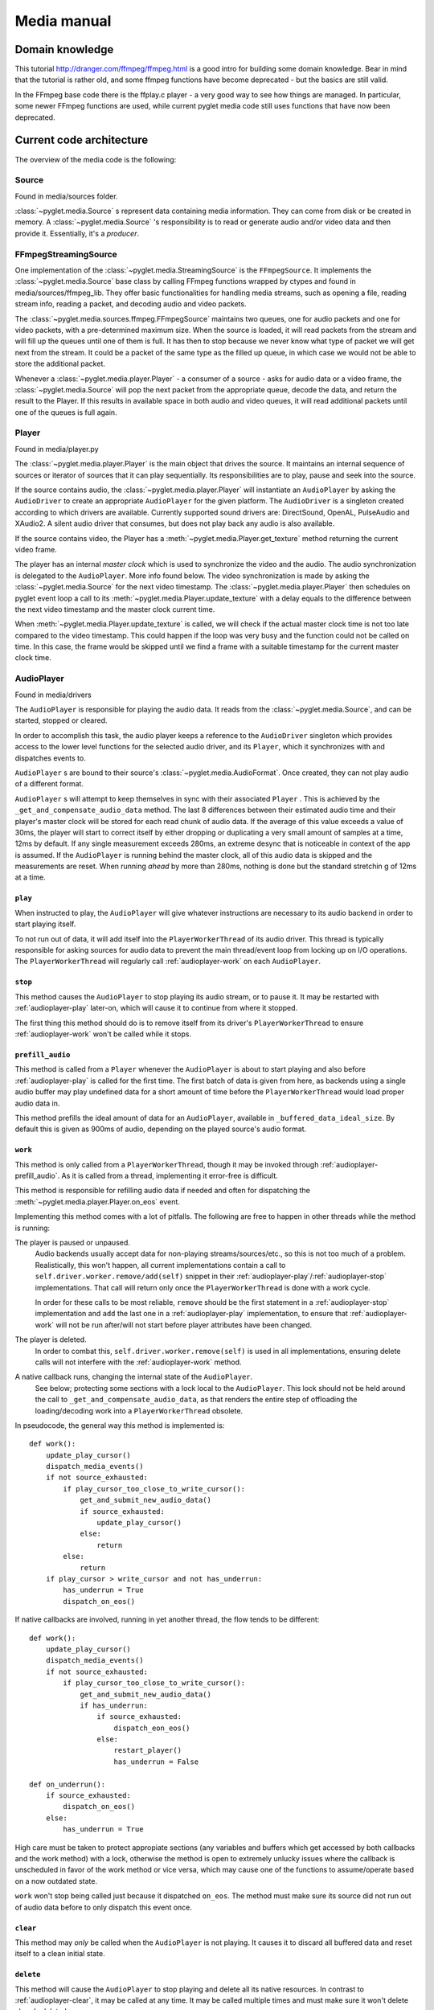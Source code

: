 Media manual
^^^^^^^^^^^^

Domain knowledge
================

This tutorial http://dranger.com/ffmpeg/ffmpeg.html is a good intro for
building some domain knowledge. Bear in mind that the tutorial is rather old,
and some ffmpeg functions have become deprecated - but the basics are still
valid.

In the FFmpeg base code there is the ffplay.c player - a very good way to see
how things are managed. In particular, some newer FFmpeg functions are used,
while current pyglet media code still uses functions that have now been
deprecated.

Current code architecture
=========================

The overview of the media code is the following:

Source
------

Found in media/sources folder.

:class:`~pyglet.media.Source` s represent data containing media
information. They can come from disk or be created in memory. A
:class:`~pyglet.media.Source` 's responsibility is to read or generate audio
and/or video data and then provide it. Essentially, it's a *producer*.

FFmpegStreamingSource
---------------------

One implementation of the :class:`~pyglet.media.StreamingSource` is the
``FFmpegSource``. It implements the :class:`~pyglet.media.Source` base class
by calling FFmpeg functions wrapped by ctypes and found in
media/sources/ffmpeg_lib. They offer basic functionalities for handling media
streams, such as opening a file, reading stream info, reading a packet, and
decoding audio and video packets.

The :class:`~pyglet.media.sources.ffmpeg.FFmpegSource` maintains two queues,
one for audio packets and one for video packets, with a pre-determined maximum
size. When the source is loaded, it will read packets from the stream and will
fill up the queues until one of them is full. It has then to stop because we
never know what type of packet we will get next from the stream. It could be a
packet of the same type as the filled up queue, in  which case we would not be
able to store the additional packet.

Whenever a :class:`~pyglet.media.player.Player` - a consumer of a source -
asks for audio data or a video frame, the
:class:`~pyglet.media.Source` will pop the next packet from the
appropriate queue, decode the data, and return the result to the Player. If
this results in available space in both audio and video queues, it will read
additional packets until one of the queues is full again.

Player
------

Found in media/player.py

The :class:`~pyglet.media.player.Player` is the main object that drives the
source.  It maintains an internal sequence of sources or iterator of sources
that it can play sequentially. Its responsibilities are to play, pause and seek
into the source.

If the source contains audio, the :class:`~pyglet.media.player.Player` will
instantiate an ``AudioPlayer`` by asking the ``AudioDriver`` to create an
appropriate ``AudioPlayer`` for the given platform. The ``AudioDriver`` is a
singleton created according to which drivers are available. Currently
supported sound drivers are: DirectSound, OpenAL, PulseAudio and XAudio2.
A silent audio driver that consumes, but does not play back any audio is also
available.

If the source contains video, the Player has a
:meth:`~pyglet.media.Player.get_texture` method returning the current
video frame.

The player has an internal `master clock` which is used to synchronize the
video and the audio. The audio synchronization is delegated to the
``AudioPlayer``. More info found below. The video synchronization is made by
asking the :class:`~pyglet.media.Source` for the next video timestamp.
The :class:`~pyglet.media.player.Player` then schedules on pyglet event loop a
call to its :meth:`~pyglet.media.Player.update_texture` with a delay
equals to the difference between the next video timestamp and the master clock
current time.

When :meth:`~pyglet.media.Player.update_texture` is called, we will
check if the actual master clock time is not too late compared to the video
timestamp. This could happen if the loop was very busy and the function could
not be called on time. In this case, the frame would be skipped until we find
a frame with a suitable timestamp for the current master clock time.

AudioPlayer
-----------

Found in media/drivers

The ``AudioPlayer`` is responsible for playing the audio data. It reads
from the :class:`~pyglet.media.Source`, and can be started, stopped or cleared.

In order to accomplish this task, the audio player keeps a reference to the
``AudioDriver`` singleton which provides access to the lower level functions
for the selected audio driver, and its ``Player``, which it synchronizes with
and dispatches events to.

``AudioPlayer`` s are bound to their source's
:class:`~pyglet.media.AudioFormat`. Once created, they can not play audio of
a different format.

``AudioPlayer`` s will attempt to keep themselves in sync with their associated
``Player`` . This is achieved by the ``_get_and_compensate_audio_data`` method.
The last 8 differences between their estimated audio time and their player's
master clock will be stored for each read chunk of audio data.
If the average of this value exceeds a value of 30ms, the player will start to
correct itself by either dropping or duplicating a very small amount of
samples at a time, 12ms by default.
If any single measurement exceeds 280ms, an extreme desync that is noticeable
in context of the app is assumed. If the ``AudioPlayer`` is running behind the
master clock, all of this audio data is skipped and the measurements are reset.
When running *ahead* by more than 280ms, nothing is done but the standard
stretchin g of 12ms at a time.

.. _audioplayer-play:

``play``
""""""""

When instructed to play, the ``AudioPlayer`` will give whatever instructions
are necessary to its audio backend in order to start playing itself.

To not run out of data, it will add itself into the ``PlayerWorkerThread`` of
its audio driver. This thread is typically responsible for asking sources for
audio data to prevent the main thread/event loop from locking up on I/O
operations. The ``PlayerWorkerThread`` will regularly call
:ref:`audioplayer-work` on each ``AudioPlayer``.

.. _audioplayer-stop:

``stop``
""""""""

This method causes the ``AudioPlayer`` to stop playing its audio stream, or to
pause it. It may be restarted with :ref:`audioplayer-play` later-on, which will
cause it to continue from where it stopped.

The first thing this method should do is to remove itself from its driver's
``PlayerWorkerThread`` to ensure :ref:`audioplayer-work` won't be called while
it stops.

.. _audioplayer-prefill_audio:

``prefill_audio``
"""""""""""""""""

This method is called from a ``Player`` whenever the ``AudioPlayer`` is about
to start playing and also before :ref:`audioplayer-play` is called for the
first time. The first batch of data is given from here, as backends using a
single audio buffer may play undefined data for a short amount of time before
the ``PlayerWorkerThread`` would load proper audio data in.

This method prefills the ideal amount of data for an ``AudioPlayer``, available
in ``_buffered_data_ideal_size``. By default this is given as 900ms of audio,
depending on the played source's audio format.

.. _audioplayer-work:

``work``
""""""""

This method is only called from a ``PlayerWorkerThread``, though it may be
invoked through :ref:`audioplayer-prefill_audio`. As it is called from a
thread, implementing it error-free is difficult.

This method is responsible for refilling audio data if needed and often for
dispatching the :meth:`~pyglet.media.player.Player.on_eos` event.

Implementing this method comes with a lot of pitfalls. The following are free
to happen in other threads while the method is running:

The player is paused or unpaused.
    Audio backends usually accept data for non-playing streams/sources/etc.,
    so this is not too much of a problem. Realistically, this won't happen, all
    current implementations contain a call to
    ``self.driver.worker.remove/add(self)`` snippet in their
    :ref:`audioplayer-play`/:ref:`audioplayer-stop` implementations.
    That call will return only once the ``PlayerWorkerThread`` is done with a
    work cycle.

    In order for these calls to be most reliable, ``remove`` should be the
    first statement in a :ref:`audioplayer-stop` implementation and ``add``
    the last one in a :ref:`audioplayer-play` implementation, to ensure that
    :ref:`audioplayer-work` will not be run after/will not start before player
    attributes have been changed.

The player is deleted.
    In order to combat this, ``self.driver.worker.remove(self)`` is used in all
    implementations, ensuring delete calls will not interfere with the
    :ref:`audioplayer-work` method.

A native callback runs, changing the internal state of the ``AudioPlayer``.
    See below; protecting some sections with a lock local to the
    ``AudioPlayer``. This lock should not be held around the call to
    ``_get_and_compensate_audio_data``, as that renders the entire step of
    offloading the loading/decoding work into a ``PlayerWorkerThread``
    obsolete.

In pseudocode, the general way this method is implemented is: ::

    def work():
        update_play_cursor()
        dispatch_media_events()
        if not source_exhausted:
            if play_cursor_too_close_to_write_cursor():
                get_and_submit_new_audio_data()
                if source_exhausted:
                    update_play_cursor()
                else:
                    return
            else:
                return
        if play_cursor > write_cursor and not has_underrun:
            has_underrun = True
            dispatch_on_eos()

If native callbacks are involved, running in yet another thread, the flow
tends to be different: ::

    def work():
        update_play_cursor()
        dispatch_media_events()
        if not source_exhausted:
            if play_cursor_too_close_to_write_cursor():
                get_and_submit_new_audio_data()
                if has_underrun:
                    if source_exhausted:
                        dispatch_eon_eos()
                    else:
                        restart_player()
                        has_underrun = False

    def on_underrun():
        if source_exhausted:
            dispatch_on_eos()
        else:
            has_underrun = True

High care must be taken to protect appropiate sections (any variables and
buffers which get accessed by both callbacks and the work method) with a lock,
otherwise the method is open to extremely unlucky issues where the callback
is unscheduled in favor of the work method or vice versa, which may cause one
of the functions to assume/operate based on a now outdated state.

``work`` won't stop being called just because it dispatched ``on_eos``. The
method must make sure its source did not run out of audio data before to only
dispatch this event once.

.. _audioplayer-clear:

``clear``
"""""""""

This method may *only* be called when the ``AudioPlayer`` is not playing.
It causes it to discard all buffered data and reset itself to a clean initial
state.

``delete``
""""""""""

This method will cause the ``AudioPlayer`` to stop playing and delete all its
native resources. In contrast to :ref:`audioplayer-clear`, it may be called at
any time. It may be called multiple times and must make sure it won't delete
already deleted resources.

AudioDriver
-----------

Found in media/drivers

The ``AudioDriver`` is a wrapper around the low-level sound driver available
on the platform. It's a singleton. It can create an ``AudioPlayer``
appropriate for the current ``AudioDriver``.

The ``AudioDriver`` usually contains a ``PlayerWorkerThread`` responsible for
keeping each ``AudioPlayer`` that is playing filled with data.

The ``AudioDriver`` provides an ``AudioListener``, which is used to place
a listener in the same space as each ``AudioPlayer``, enabling positional
audio.

Normal operation of the ``Player``
----------------------------------

The client code instantiates a media player this way::

    player = pyglet.media.Player()
    source = pyglet.media.load(filename)
    player.queue(source)
    player.play()

When the client code runs ``player.play()``:

The :class:`~pyglet.media.player.Player` will check if there is an audio track
on the media. If so it will instantiate an ``AudioPlayer`` appropriate for the
available sound driver on the platform. It will create an empty
:class:`~pyglet.image.Texture` if the media contains video frames and will
schedule its :meth:`~pyglet.media.Player.update_texture` to be called
immediately. Finally it will start the master clock.

The ``AudioPlayer`` will start playing
:ref:`as described above <audioplayer-play>`.

When the :meth:`~pyglet.media.Player.update_texture` method is called,
the next video timestamp will be checked with the master clock. We allow a
delay up to the frame duration. If the master clock is beyond that time, the
frame will be skipped. We will check the following frames for its timestamp
until we find the appropriate frame for the master clock time. We will set the
:attr:`~pyglet.media.player.Player.texture` to the new video frame. We will
check for the next video frame timestamp and we will schedule a new call to
:meth:`~pyglet.media.Player.update_texture` with a delay equals to the
difference between the next video timestamps and the master clock time.

Helpful tools
=============

I've found that using the binary ffprobe is a good way to explore the content
of a media file. Here's a couple of things which might be
interesting and helpful::

    ffprobe samples_v1.01\SampleVideo_320x240_1mb.3gp -show_frames

This will show information about each frame in the file. You can choose only
audio or only video frames by using the ``v`` flag for video and ``a`` for
audio.::

    ffprobe samples_v1.01\SampleVideo_320x240_1mb.3gp -show_frames -select_streams v


You can also ask to see a subset of frame information this way::

    ffprobe samples_v1.01\SampleVideo_320x240_1mb.3gp -show_frames
    -select_streams v -show_entries frame=pkt_pts,pict_type

Finally, you can get a more compact view with the additional ``compact`` flag:

    ffprobe samples_v1.01\SampleVideo_320x240_1mb.3gp -show_frames
    -select_streams v -show_entries frame=pkt_pts,pict_type -of compact

Convert video to mkv
====================

::

    ffmpeg -i <original_video> -c:v libx264 -preset slow -profile:v high -crf 18
    -coder 1 -pix_fmt yuv420p -movflags +faststart -g 30 -bf 2 -c:a aac -b:a 384k
    -profile:a aac_low <outputfilename.mkv>
